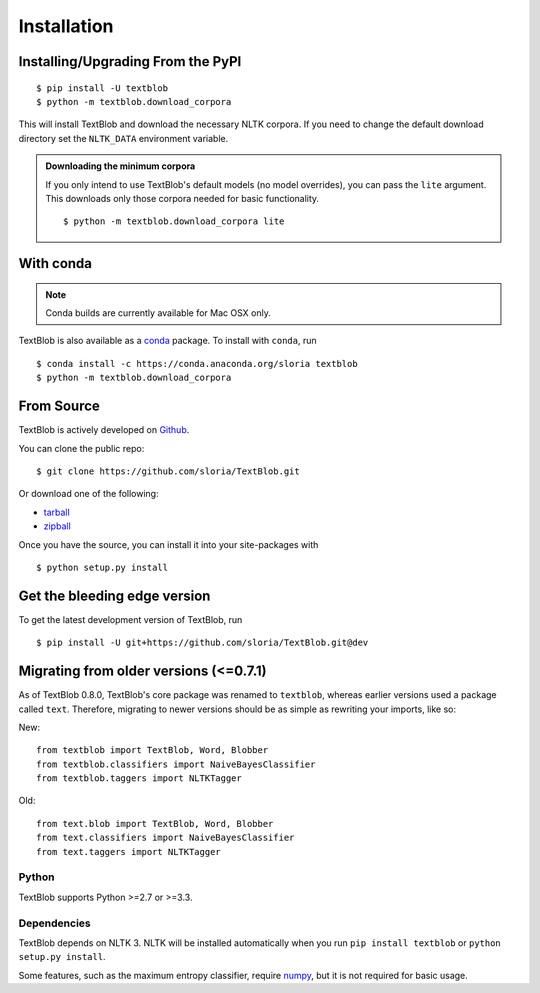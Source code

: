 .. _install:

Installation
============

Installing/Upgrading From the PyPI
----------------------------------
::

    $ pip install -U textblob
    $ python -m textblob.download_corpora

This will install TextBlob and download the necessary NLTK corpora. If you need to change the default download directory set the ``NLTK_DATA`` environment variable.

.. admonition:: Downloading the minimum corpora

    If you only intend to use TextBlob's default models (no model overrides), you can pass the ``lite`` argument. This downloads only those corpora needed for basic functionality.
    ::

        $ python -m textblob.download_corpora lite

With conda
----------

.. note::
    Conda builds are currently available for Mac OSX only.

TextBlob is also available as a `conda <http://conda.pydata.org/>`_ package. To install with ``conda``, run ::


    $ conda install -c https://conda.anaconda.org/sloria textblob
    $ python -m textblob.download_corpora

From Source
-----------

TextBlob is actively developed on Github_.

You can clone the public repo: ::

    $ git clone https://github.com/sloria/TextBlob.git

Or download one of the following:

* tarball_
* zipball_

Once you have the source, you can install it into your site-packages with ::

    $ python setup.py install

.. _Github: https://github.com/sloria/TextBlob
.. _tarball: https://github.com/sloria/TextBlob/tarball/master
.. _zipball: https://github.com/sloria/TextBlob/zipball/master


Get the bleeding edge version
-----------------------------

To get the latest development version of TextBlob, run
::

    $ pip install -U git+https://github.com/sloria/TextBlob.git@dev


Migrating from older versions (<=0.7.1)
---------------------------------------

As of TextBlob 0.8.0, TextBlob's core package was renamed to ``textblob``, whereas earlier versions used a package called ``text``. Therefore, migrating to newer versions should be as simple as rewriting your imports, like so:

New:
::

    from textblob import TextBlob, Word, Blobber
    from textblob.classifiers import NaiveBayesClassifier
    from textblob.taggers import NLTKTagger

Old:
::

    from text.blob import TextBlob, Word, Blobber
    from text.classifiers import NaiveBayesClassifier
    from text.taggers import NLTKTagger


Python
++++++

TextBlob supports Python >=2.7 or >=3.3.


Dependencies
++++++++++++

TextBlob depends on NLTK 3. NLTK will be installed automatically when you run ``pip install textblob`` or ``python setup.py install``.

Some features, such as the maximum entropy classifier, require `numpy`_, but it is not required for basic usage.

.. _numpy: http://www.numpy.org/

.. _NLTK: http://nltk.org/
